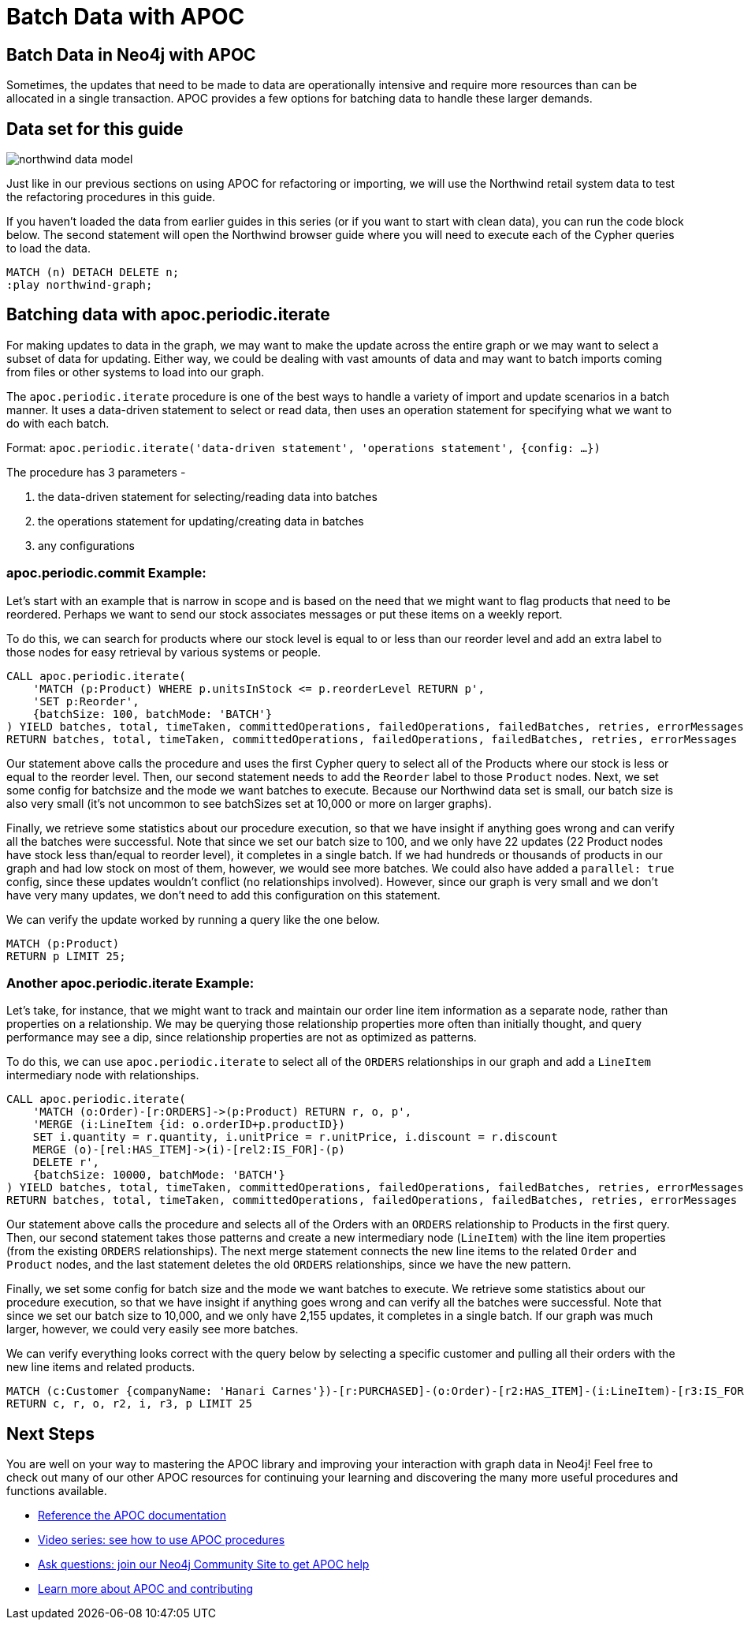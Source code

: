= Batch Data with APOC
:img: https://guides.neo4j.com/img
:guides: https://guides.neo4j.com/apoc
:gist: https://raw.githubusercontent.com/neo4j-examples/graphgists/master/browser-guides/apoc
:icons: font

== Batch Data in Neo4j with APOC

Sometimes, the updates that need to be made to data are operationally intensive and require more resources than can be allocated in a single transaction.
APOC provides a few options for batching data to handle these larger demands.

== Data set for this guide

image::{img}/northwind_data_model.png[role=right]

Just like in our previous sections on using APOC for refactoring or importing, we will use the Northwind retail system data to test the refactoring procedures in this guide.

If you haven't loaded the data from earlier guides in this series (or if you want to start with clean data), you can run the code block below.
The second statement will open the Northwind browser guide where you will need to execute each of the Cypher queries to load the data.

[source,cypher]
----
MATCH (n) DETACH DELETE n;
:play northwind-graph;
----

== Batching data with apoc.periodic.iterate

For making updates to data in the graph, we may want to make the update across the entire graph or we may want to select a subset of data for updating.
Either way, we could be dealing with vast amounts of data and may want to batch imports coming from files or other systems to load into our graph.

The `apoc.periodic.iterate` procedure is one of the best ways to handle a variety of import and update scenarios in a batch manner.
It uses a data-driven statement to select or read data, then uses an operation statement for specifying what we want to do with each batch.

Format: `apoc.periodic.iterate('data-driven statement', 'operations statement', {config: ...})`

The procedure has 3 parameters - 

1. the data-driven statement for selecting/reading data into batches
2. the operations statement for updating/creating data in batches
3. any configurations

=== apoc.periodic.commit Example:

Let's start with an example that is narrow in scope and is based on the need that we might want to flag products that need to be reordered.
Perhaps we want to send our stock associates messages or put these items on a weekly report.

To do this, we can search for products where our stock level is equal to or less than our reorder level and add an extra label to those nodes for easy retrieval by various systems or people.

[source,cypher]
----
CALL apoc.periodic.iterate(
    'MATCH (p:Product) WHERE p.unitsInStock <= p.reorderLevel RETURN p',
    'SET p:Reorder',
    {batchSize: 100, batchMode: 'BATCH'}
) YIELD batches, total, timeTaken, committedOperations, failedOperations, failedBatches, retries, errorMessages
RETURN batches, total, timeTaken, committedOperations, failedOperations, failedBatches, retries, errorMessages
----

Our statement above calls the procedure and uses the first Cypher query to select all of the Products where our stock is less or equal to the reorder level.
Then, our second statement needs to add the `Reorder` label to those `Product` nodes.
Next, we set some config for batchsize and the mode we want batches to execute.
Because our Northwind data set is small, our batch size is also very small (it's not uncommon to see batchSizes set at 10,000 or more on larger graphs).

Finally, we retrieve some statistics about our procedure execution, so that we have insight if anything goes wrong and can verify all the batches were successful.
Note that since we set our batch size to 100, and we only have 22 updates (22 Product nodes have stock less than/equal to reorder level), it completes in a single batch.
If we had hundreds or thousands of products in our graph and had low stock on most of them, however, we would see more batches.
We could also have added a `parallel: true` config, since these updates wouldn't conflict (no relationships involved).
However, since our graph is very small and we don't have very many updates, we don't need to add this configuration on this statement.

We can verify the update worked by running a query like the one below.

[source,cypher]
----
MATCH (p:Product)
RETURN p LIMIT 25;
----

=== Another apoc.periodic.iterate Example:

Let's take, for instance, that we might want to track and maintain our order line item information as a separate node, rather than properties on a relationship.
We may be querying those relationship properties more often than initially thought, and query performance may see a dip, since relationship properties are not as optimized as patterns.

To do this, we can use `apoc.periodic.iterate` to select all of the `ORDERS` relationships in our graph and add a `LineItem` intermediary node with relationships.

[source,cypher]
----
CALL apoc.periodic.iterate(
    'MATCH (o:Order)-[r:ORDERS]->(p:Product) RETURN r, o, p',
    'MERGE (i:LineItem {id: o.orderID+p.productID}) 
    SET i.quantity = r.quantity, i.unitPrice = r.unitPrice, i.discount = r.discount
    MERGE (o)-[rel:HAS_ITEM]->(i)-[rel2:IS_FOR]-(p)
    DELETE r',
    {batchSize: 10000, batchMode: 'BATCH'}
) YIELD batches, total, timeTaken, committedOperations, failedOperations, failedBatches, retries, errorMessages
RETURN batches, total, timeTaken, committedOperations, failedOperations, failedBatches, retries, errorMessages
----

Our statement above calls the procedure and selects all of the Orders with an `ORDERS` relationship to Products in the first query.
Then, our second statement takes those patterns and create a new intermediary node (`LineItem`) with the line item properties (from the existing `ORDERS` relationships).
The next merge statement connects the new line items to the related `Order` and `Product` nodes, and the last statement deletes the old `ORDERS` relationships, since we have the new pattern.

Finally, we set some config for batch size and the mode we want batches to execute.
We retrieve some statistics about our procedure execution, so that we have insight if anything goes wrong and can verify all the batches were successful.
Note that since we set our batch size to 10,000, and we only have 2,155 updates, it completes in a single batch.
If our graph was much larger, however, we could very easily see more batches.

We can verify everything looks correct with the query below by selecting a specific customer and pulling all their orders with the new line items and related products.

[source,cypher]
----
MATCH (c:Customer {companyName: 'Hanari Carnes'})-[r:PURCHASED]-(o:Order)-[r2:HAS_ITEM]-(i:LineItem)-[r3:IS_FOR]-(p:Product)
RETURN c, r, o, r2, i, r3, p LIMIT 25
----

== Next Steps

You are well on your way to mastering the APOC library and improving your interaction with graph data in Neo4j!
Feel free to check out many of our other APOC resources for continuing your learning and discovering the many more useful procedures and functions available.

* https://neo4j.com/docs/labs/apoc/current/[Reference the APOC documentation^]
* https://www.youtube.com/playlist?list=PL9Hl4pk2FsvXEww23lDX_owoKoqqBQpdq[Video series: see how to use APOC procedures^]
* https://community.neo4j.com/c/neo4j-graph-platform/procedures-apoc/77[Ask questions: join our Neo4j Community Site to get APOC help^]
* https://neo4j.com/labs/apoc/[Learn more about APOC and contributing^]
